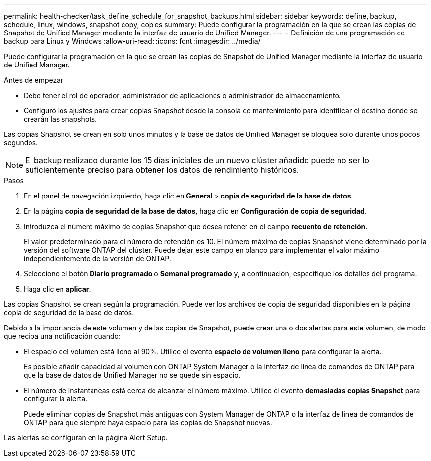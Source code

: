 ---
permalink: health-checker/task_define_schedule_for_snapshot_backups.html 
sidebar: sidebar 
keywords: define, backup, schedule, linux, windows, snapshot copy, copies 
summary: Puede configurar la programación en la que se crean las copias de Snapshot de Unified Manager mediante la interfaz de usuario de Unified Manager. 
---
= Definición de una programación de backup para Linux y Windows
:allow-uri-read: 
:icons: font
:imagesdir: ../media/


[role="lead"]
Puede configurar la programación en la que se crean las copias de Snapshot de Unified Manager mediante la interfaz de usuario de Unified Manager.

.Antes de empezar
* Debe tener el rol de operador, administrador de aplicaciones o administrador de almacenamiento.
* Configuró los ajustes para crear copias Snapshot desde la consola de mantenimiento para identificar el destino donde se crearán las snapshots.


Las copias Snapshot se crean en solo unos minutos y la base de datos de Unified Manager se bloquea solo durante unos pocos segundos.

[NOTE]
====
El backup realizado durante los 15 días iniciales de un nuevo clúster añadido puede no ser lo suficientemente preciso para obtener los datos de rendimiento históricos.

====
.Pasos
. En el panel de navegación izquierdo, haga clic en *General* > *copia de seguridad de la base de datos*.
. En la página *copia de seguridad de la base de datos*, haga clic en *Configuración de copia de seguridad*.
. Introduzca el número máximo de copias Snapshot que desea retener en el campo *recuento de retención*.
+
El valor predeterminado para el número de retención es 10. El número máximo de copias Snapshot viene determinado por la versión del software ONTAP del clúster. Puede dejar este campo en blanco para implementar el valor máximo independientemente de la versión de ONTAP.

. Seleccione el botón *Diario programado* o *Semanal programado* y, a continuación, especifique los detalles del programa.
. Haga clic en *aplicar*.


Las copias Snapshot se crean según la programación. Puede ver los archivos de copia de seguridad disponibles en la página copia de seguridad de la base de datos.

Debido a la importancia de este volumen y de las copias de Snapshot, puede crear una o dos alertas para este volumen, de modo que reciba una notificación cuando:

* El espacio del volumen está lleno al 90%. Utilice el evento *espacio de volumen lleno* para configurar la alerta.
+
Es posible añadir capacidad al volumen con ONTAP System Manager o la interfaz de línea de comandos de ONTAP para que la base de datos de Unified Manager no se quede sin espacio.

* El número de instantáneas está cerca de alcanzar el número máximo. Utilice el evento *demasiadas copias Snapshot* para configurar la alerta.
+
Puede eliminar copias de Snapshot más antiguas con System Manager de ONTAP o la interfaz de línea de comandos de ONTAP para que siempre haya espacio para las copias de Snapshot nuevas.



Las alertas se configuran en la página Alert Setup.
